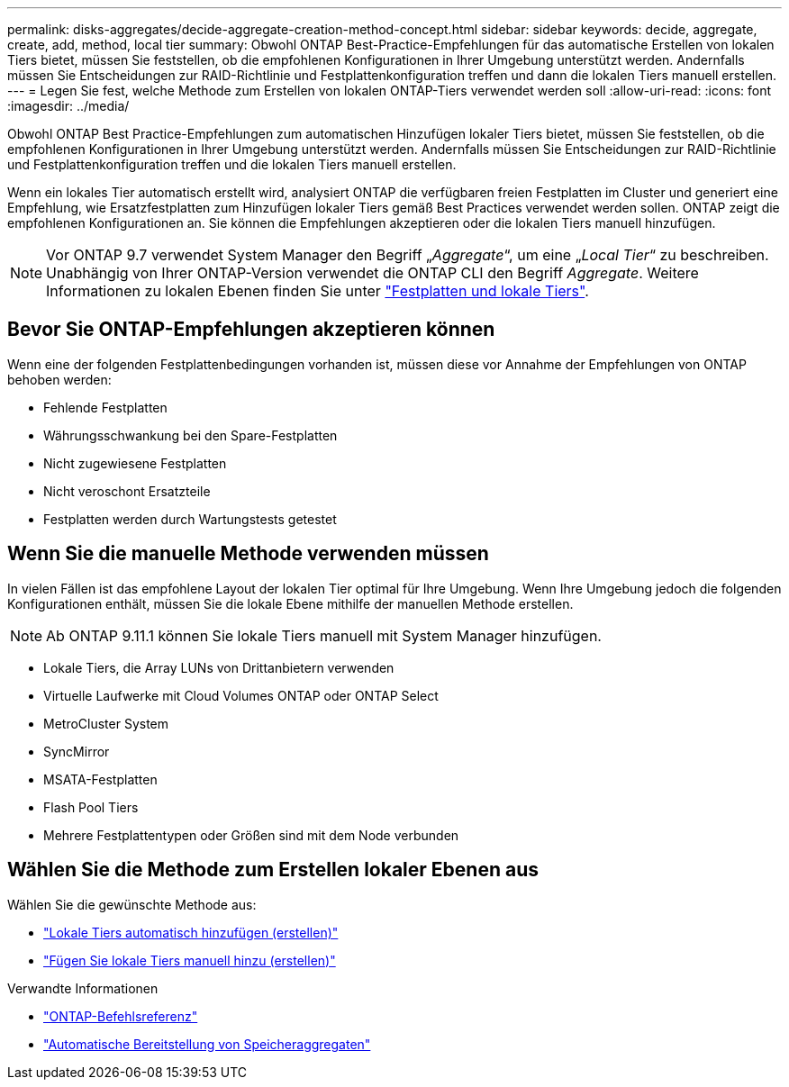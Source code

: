 ---
permalink: disks-aggregates/decide-aggregate-creation-method-concept.html 
sidebar: sidebar 
keywords: decide, aggregate, create, add, method, local tier 
summary: Obwohl ONTAP Best-Practice-Empfehlungen für das automatische Erstellen von lokalen Tiers bietet, müssen Sie feststellen, ob die empfohlenen Konfigurationen in Ihrer Umgebung unterstützt werden. Andernfalls müssen Sie Entscheidungen zur RAID-Richtlinie und Festplattenkonfiguration treffen und dann die lokalen Tiers manuell erstellen. 
---
= Legen Sie fest, welche Methode zum Erstellen von lokalen ONTAP-Tiers verwendet werden soll
:allow-uri-read: 
:icons: font
:imagesdir: ../media/


[role="lead"]
Obwohl ONTAP Best Practice-Empfehlungen zum automatischen Hinzufügen lokaler Tiers bietet, müssen Sie feststellen, ob die empfohlenen Konfigurationen in Ihrer Umgebung unterstützt werden. Andernfalls müssen Sie Entscheidungen zur RAID-Richtlinie und Festplattenkonfiguration treffen und die lokalen Tiers manuell erstellen.

Wenn ein lokales Tier automatisch erstellt wird, analysiert ONTAP die verfügbaren freien Festplatten im Cluster und generiert eine Empfehlung, wie Ersatzfestplatten zum Hinzufügen lokaler Tiers gemäß Best Practices verwendet werden sollen. ONTAP zeigt die empfohlenen Konfigurationen an. Sie können die Empfehlungen akzeptieren oder die lokalen Tiers manuell hinzufügen.


NOTE: Vor ONTAP 9.7 verwendet System Manager den Begriff „_Aggregate_“, um eine „_Local Tier_“ zu beschreiben. Unabhängig von Ihrer ONTAP-Version verwendet die ONTAP CLI den Begriff _Aggregate_. Weitere Informationen zu lokalen Ebenen finden Sie unter link:../disks-aggregates/index.html["Festplatten und lokale Tiers"].



== Bevor Sie ONTAP-Empfehlungen akzeptieren können

Wenn eine der folgenden Festplattenbedingungen vorhanden ist, müssen diese vor Annahme der Empfehlungen von ONTAP behoben werden:

* Fehlende Festplatten
* Währungsschwankung bei den Spare-Festplatten
* Nicht zugewiesene Festplatten
* Nicht veroschont Ersatzteile
* Festplatten werden durch Wartungstests getestet




== Wenn Sie die manuelle Methode verwenden müssen

In vielen Fällen ist das empfohlene Layout der lokalen Tier optimal für Ihre Umgebung. Wenn Ihre Umgebung jedoch die folgenden Konfigurationen enthält, müssen Sie die lokale Ebene mithilfe der manuellen Methode erstellen.


NOTE: Ab ONTAP 9.11.1 können Sie lokale Tiers manuell mit System Manager hinzufügen.

* Lokale Tiers, die Array LUNs von Drittanbietern verwenden
* Virtuelle Laufwerke mit Cloud Volumes ONTAP oder ONTAP Select
* MetroCluster System
* SyncMirror
* MSATA-Festplatten
* Flash Pool Tiers
* Mehrere Festplattentypen oder Größen sind mit dem Node verbunden




== Wählen Sie die Methode zum Erstellen lokaler Ebenen aus

Wählen Sie die gewünschte Methode aus:

* link:create-aggregates-auto-provision-task.html["Lokale Tiers automatisch hinzufügen (erstellen)"]
* link:create-aggregates-manual-task.html["Fügen Sie lokale Tiers manuell hinzu (erstellen)"]


.Verwandte Informationen
* https://docs.netapp.com/us-en/ontap-cli["ONTAP-Befehlsreferenz"^]
* link:https://docs.netapp.com/us-en/ontap-cli/storage-aggregate-auto-provision.html["Automatische Bereitstellung von Speicheraggregaten"^]

